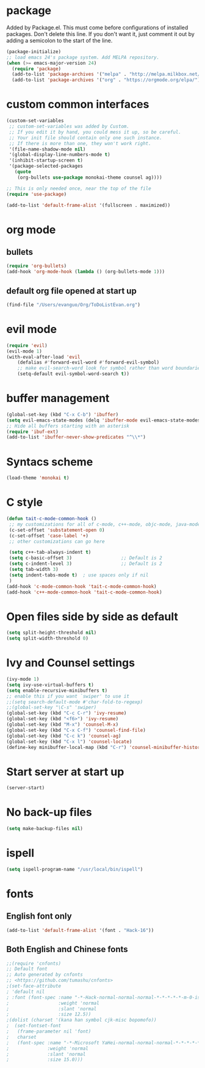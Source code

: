 * package
Added by Package.el.  This must come before configurations of
installed packages.  Don't delete this line.  If you don't want it,
just comment it out by adding a semicolon to the start of the line.
#+BEGIN_SRC emacs-lisp
(package-initialize)
;; load emacs 24's package system. Add MELPA repository.
(when (>= emacs-major-version 24)
  (require 'package)
  (add-to-list 'package-archives '("melpa" . "http://melpa.milkbox.net/packages/") t)
  (add-to-list 'package-archives '("org" . "https://orgmode.org/elpa/") t))
#+END_SRC

* custom common interfaces
#+BEGIN_SRC emacs-lisp
(custom-set-variables
 ;; custom-set-variables was added by Custom.
 ;; If you edit it by hand, you could mess it up, so be careful.
 ;; Your init file should contain only one such instance.
 ;; If there is more than one, they won't work right.
 '(file-name-shadow-mode nil)
 '(global-display-line-numbers-mode t)
 '(inhibit-startup-screen t)
 '(package-selected-packages
   (quote
    (org-bullets use-package monokai-theme counsel ag))))

;; This is only needed once, near the top of the file
(require 'use-package)

(add-to-list 'default-frame-alist '(fullscreen . maximized))
#+END_SRC

* org mode
** bullets
#+BEGIN_SRC emacs-lisp
(require 'org-bullets)
(add-hook 'org-mode-hook (lambda () (org-bullets-mode 1)))
#+END_SRC
** default org file opened at start up
#+BEGIN_SRC emacs-lisp
(find-file "/Users/evanguo/Org/ToDoListEvan.org")
#+END_SRC

* evil mode
#+BEGIN_SRC emacs-lisp
(require 'evil)
(evil-mode 1)
(with-eval-after-load 'evil
    (defalias #'forward-evil-word #'forward-evil-symbol)
    ;; make evil-search-word look for symbol rather than word boundaries
    (setq-default evil-symbol-word-search t))
#+END_SRC

* buffer management
#+BEGIN_SRC emacs-lisp
(global-set-key (kbd "C-x C-b") 'ibuffer)
(setq evil-emacs-state-modes (delq 'ibuffer-mode evil-emacs-state-modes))
;; Hide all buffers starting with an asterisk 
(require 'ibuf-ext)
(add-to-list 'ibuffer-never-show-predicates "^\\*")
#+END_SRC

* Syntacs scheme
#+BEGIN_SRC emacs-lisp
(load-theme 'monokai t)
#+END_SRC

* C style
#+BEGIN_SRC emacs-lisp
(defun tait-c-mode-common-hook ()
 ;; my customizations for all of c-mode, c++-mode, objc-mode, java-mode
 (c-set-offset 'substatement-open 0)
 (c-set-offset 'case-label '+)
 ;; other customizations can go here

 (setq c++-tab-always-indent t)
 (setq c-basic-offset 3)                  ;; Default is 2
 (setq c-indent-level 3)                  ;; Default is 2
 (setq tab-width 3)
 (setq indent-tabs-mode t)  ; use spaces only if nil
 )
(add-hook 'c-mode-common-hook 'tait-c-mode-common-hook)
(add-hook 'c++-mode-common-hook 'tait-c-mode-common-hook)
#+END_SRC

* Open files side by side as default
#+BEGIN_SRC emacs-lisp
(setq split-height-threshold nil) 
(setq split-width-threshold 0) 
#+END_SRC

* Ivy and Counsel settings
#+BEGIN_SRC emacs-lisp
(ivy-mode 1)
(setq ivy-use-virtual-buffers t)
(setq enable-recursive-minibuffers t)
;; enable this if you want `swiper' to use it
;;(setq search-default-mode #'char-fold-to-regexp)
;;(global-set-key "\C-s" 'swiper)
(global-set-key (kbd "C-c C-r") 'ivy-resume)
(global-set-key (kbd "<f6>") 'ivy-resume)
(global-set-key (kbd "M-x") 'counsel-M-x)
(global-set-key (kbd "C-x C-f") 'counsel-find-file)
(global-set-key (kbd "C-c k") 'counsel-ag)
(global-set-key (kbd "C-x l") 'counsel-locate)
(define-key minibuffer-local-map (kbd "C-r") 'counsel-minibuffer-history)
#+END_SRC

* Start server at start up
#+BEGIN_SRC emacs-lisp
(server-start)
#+END_SRC

* No back-up files
#+BEGIN_SRC emacs-lisp
(setq make-backup-files nil)
#+END_SRC

* ispell
#+BEGIN_SRC emacs-lisp
(setq ispell-program-name "/usr/local/bin/ispell")
#+END_SRC
   
* fonts
** English font only
#+BEGIN_SRC emacs-lisp
(add-to-list 'default-frame-alist '(font . "Hack-16"))
#+END_SRC
** Both English and Chinese fonts

#+BEGIN_SRC emacs-lisp
;;(require 'cnfonts)
;; Default font
;; Auto generated by cnfonts
;; <https://github.com/tumashu/cnfonts>
;(set-face-attribute
; 'default nil
; :font (font-spec :name "-*-Hack-normal-normal-normal-*-*-*-*-*-m-0-iso10646-1"
;                  :weight 'normal
;                  :slant 'normal
;                  :size 12.5))
;(dolist (charset '(kana han symbol cjk-misc bopomofo))
;  (set-fontset-font
;   (frame-parameter nil 'font)
;   charset
;   (font-spec :name "-*-Microsoft YaHei-normal-normal-normal-*-*-*-*-*-p-0-iso10646-1"
;              :weight 'normal
;              :slant 'normal
;              :size 15.0)))
#+END_SRC
